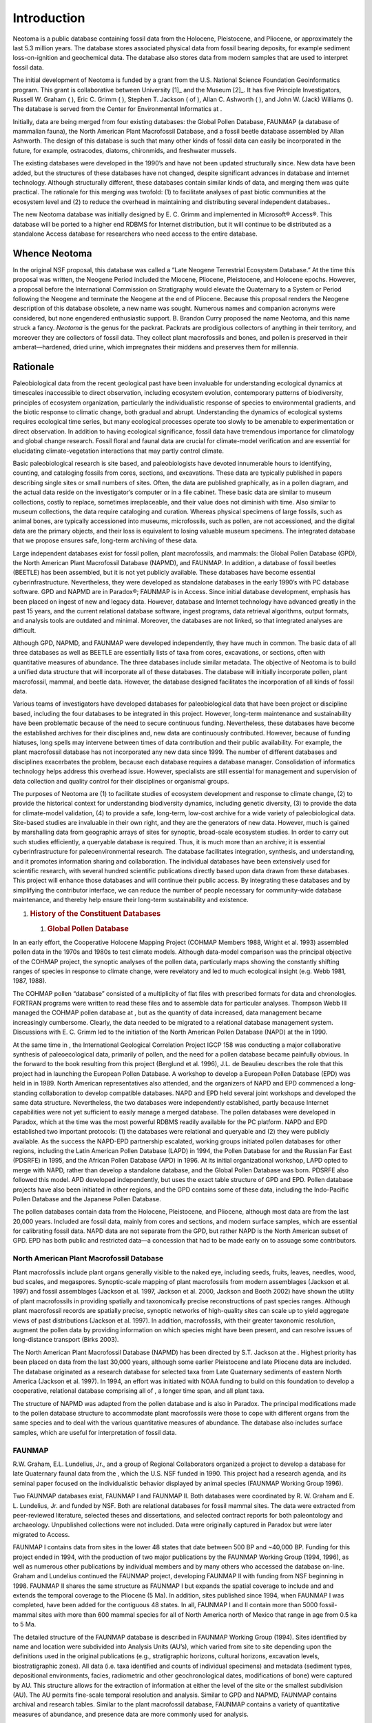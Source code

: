 Introduction
============

Neotoma is a public database containing fossil data from the Holocene,
Pleistocene, and Pliocene, or approximately the last 5.3 million years.
The database stores associated physical data from fossil bearing
deposits, for example sediment loss-on-ignition and geochemical data.
The database also stores data from modern samples that are used to
interpret fossil data.

The initial development of Neotoma is funded by a grant from the U.S.
National Science Foundation Geoinformatics program. This grant is
collaborative between University [1]_ and the Museum [2]_. It has five
Principle Investigators, Russell W. Graham ( ), Eric C. Grimm ( ),
Stephen T. Jackson ( of ), Allan C. Ashworth ( ), and John W. (Jack)
Williams (). The database is served from the Center for Environmental
Informatics at .

Initially, data are being merged from four existing databases: the
Global Pollen Database, FAUNMAP (a database of mammalian fauna), the
North American Plant Macrofossil Database, and a fossil beetle database
assembled by Allan Ashworth. The design of this database is such that
many other kinds of fossil data can easily be incorporated in the
future, for example, ostracodes, diatoms, chironmids, and freshwater
mussels.

The existing databases were developed in the 1990’s and have not been
updated structurally since. New data have been added, but the structures
of these databases have not changed, despite significant advances in
database and internet technology. Although structurally different, these
databases contain similar kinds of data, and merging them was quite
practical. The rationale for this merging was twofold: (1) to facilitate
analyses of past biotic communities at the ecosystem level and (2) to
reduce the overhead in maintaining and distributing several independent
databases..

The new Neotoma database was initially designed by E. C. Grimm and
implemented in Microsoft® Access®. This database will be ported to a
higher end RDBMS for Internet distribution, but it will continue to be
distributed as a standalone Access database for researchers who need
access to the entire database.

Whence Neotoma
--------------

In the original NSF proposal, this database was called a “Late Neogene
Terrestrial Ecosystem Database.” At the time this proposal was written,
the Neogene Period included the Miocene, Pliocene, Pleistocene, and
Holocene epochs. However, a proposal before the International Commission
on Stratigraphy would elevate the Quaternary to a System or Period
following the Neogene and terminate the Neogene at the end of Pliocene.
Because this proposal renders the Neogene description of this database
obsolete, a new name was sought. Numerous names and companion acronyms
were considered, but none engendered enthusiastic support. B. Brandon
Curry proposed the name Neotoma, and this name struck a fancy. *Neotoma*
is the genus for the packrat. Packrats are prodigious collectors of
anything in their territory, and moreover they are collectors of fossil
data. They collect plant macrofossils and bones, and pollen is preserved
in their amberat—hardened, dried urine, which impregnates their middens
and preserves them for millennia.

Rationale
---------

Paleobiological data from the recent geological past have been
invaluable for understanding ecological dynamics at timescales
inaccessible to direct observation, including ecosystem evolution,
contemporary patterns of biodiversity, principles of ecosystem
organization, particularly the individualistic response of species to
environmental gradients, and the biotic response to climatic change,
both gradual and abrupt. Understanding the dynamics of ecological
systems requires ecological time series, but many ecological processes
operate too slowly to be amenable to experimentation or direct
observation. In addition to having ecological significance, fossil data
have tremendous importance for climatology and global change research.
Fossil floral and faunal data are crucial for climate-model verification
and are essential for elucidating climate-vegetation interactions that
may partly control climate.

Basic paleobiological research is site based, and paleobiologists have
devoted innumerable hours to identifying, counting, and cataloging
fossils from cores, sections, and excavations. These data are typically
published in papers describing single sites or small numbers of sites.
Often, the data are published graphically, as in a pollen diagram, and
the actual data reside on the investigator’s computer or in a file
cabinet. These basic data are similar to museum collections, costly to
replace, sometimes irreplaceable, and their value does not diminish with
time. Also similar to museum collections, the data require cataloging
and curation. Whereas physical specimens of large fossils, such as
animal bones, are typically accessioned into museums, microfossils, such
as pollen, are not accessioned, and the digital data are the primary
objects, and their loss is equivalent to losing valuable museum
specimens. The integrated database that we propose ensures safe,
long-term archiving of these data.

Large independent databases exist for fossil pollen, plant macrofossils,
and mammals: the Global Pollen Database (GPD), the North American Plant
Macrofossil Database (NAPMD), and FAUNMAP. In addition, a database of
fossil beetles (BEETLE) has been assembled, but it is not yet publicly
available. These databases have become essential cyberinfrastructure.
Nevertheless, they were developed as standalone databases in the early
1990’s with PC database software. GPD and NAPMD are in Paradox®; FAUNMAP
is in Access. Since initial database development, emphasis has been
placed on ingest of new and legacy data. However, database and Internet
technology have advanced greatly in the past 15 years, and the current
relational database software, ingest programs, data retrieval
algorithms, output formats, and analysis tools are outdated and minimal.
Moreover, the databases are not linked, so that integrated analyses are
difficult.

Although GPD, NAPMD, and FAUNMAP were developed independently, they have
much in common. The basic data of all three databases as well as BEETLE
are essentially lists of taxa from cores, excavations, or sections,
often with quantitative measures of abundance. The three databases
include similar metadata. The objective of Neotoma is to build a unified
data structure that will incorporate all of these databases. The
database will initially incorporate pollen, plant macrofossil, mammal,
and beetle data. However, the database designed facilitates the
incorporation of all kinds of fossil data.

Various teams of investigators have developed databases for
paleobiological data that have been project or discipline based,
including the four databases to be integrated in this project. However,
long-term maintenance and sustainability have been problematic because
of the need to secure continuous funding. Nevertheless, these databases
have become the established archives for their disciplines and, new data
are continuously contributed. However, because of funding hiatuses, long
spells may intervene between times of data contribution and their public
availability. For example, the plant macrofossil database has not
incorporated any new data since 1999. The number of different databases
and disciplines exacerbates the problem, because each database requires
a database manager. Consolidation of informatics technology helps
address this overhead issue. However, specialists are still essential
for management and supervision of data collection and quality control
for their disciplines or organismal groups.

The purposes of Neotoma are (1) to facilitate studies of ecosystem
development and response to climate change, (2) to provide the
historical context for understanding biodiversity dynamics, including
genetic diversity, (3) to provide the data for climate-model validation,
(4) to provide a safe, long-term, low-cost archive for a wide variety of
paleobiological data. Site-based studies are invaluable in their own
right, and they are the generators of new data. However, much is gained
by marshalling data from geographic arrays of sites for synoptic,
broad-scale ecosystem studies. In order to carry out such studies
efficiently, a queryable database is required. Thus, it is much more
than an archive; it is essential cyberinfrastructure for
paleoenvironmental research. The database facilitates integration,
synthesis, and understanding, and it promotes information sharing and
collaboration. The individual databases have been extensively used for
scientific research, with several hundred scientific publications
directly based upon data drawn from these databases. This project will
enhance those databases and will continue their public access. By
integrating these databases and by simplifying the contributor
interface, we can reduce the number of people necessary for
community-wide database maintenance, and thereby help ensure their
long-term sustainability and existence.

1. .. rubric:: History of the Constituent Databases
      :name: history-of-the-constituent-databases

   1. .. rubric:: Global Pollen Database
         :name: global-pollen-database

In an early effort, the Cooperative Holocene Mapping Project
(COHMAP Members 1988, Wright et al. 1993) assembled pollen data in the
1970s and 1980s to test climate models. Although data-model comparison
was the principal objective of the COHMAP project, the synoptic analyses
of the pollen data, particularly maps showing the constantly shifting
ranges of species in response to climate change, were revelatory and led
to much ecological insight (e.g. Webb 1981, 1987, 1988).

The COHMAP pollen “database” consisted of a multiplicity of flat files
with prescribed formats for data and chronologies. FORTRAN programs were
written to read these files and to assemble data for particular
analyses. Thompson Webb III managed the COHMAP pollen database at , but
as the quantity of data increased, data management became increasingly
cumbersome. Clearly, the data needed to be migrated to a relational
database management system. Discussions with E. C. Grimm led to the
initiation of the North American Pollen Database (NAPD) at the in 1990.

At the same time in , the International Geological Correlation Project
IGCP 158 was conducting a major collaborative synthesis of
paleoecological data, primarily of pollen, and the need for a pollen
database became painfully obvious. In the forward to the book resulting
from this project (Berglund et al. 1996), J.L. de Beaulieu describes the
role that this project had in launching the European Pollen Database. A
workshop to develop a European Pollen Database (EPD) was held in in
1989. North American representatives also attended, and the organizers
of NAPD and EPD commenced a long-standing collaboration to develop
compatible databases. NAPD and EPD held several joint workshops and
developed the same data structure. Nevertheless, the two databases were
independently established, partly because Internet capabilities were not
yet sufficient to easily manage a merged database. The pollen databases
were developed in Paradox, which at the time was the most powerful RDBMS
readily available for the PC platform. NAPD and EPD established two
important protocols: (1) the databases were relational and queryable and
(2) they were publicly available. As the success the NAPD-EPD
partnership escalated, working groups initiated pollen databases for
other regions, including the Latin American Pollen Database (LAPD) in
1994, the Pollen Database for and the Russian Far East (PDSRFE) in 1995,
and the African Pollen Database (APD) in 1996. At its initial
organizational workshop, LAPD opted to merge with NAPD, rather than
develop a standalone database, and the Global Pollen Database was born.
PDSRFE also followed this model. APD developed independently, but uses
the exact table structure of GPD and EPD. Pollen database projects have
also been initiated in other regions, and the GPD contains some of these
data, including the Indo-Pacific Pollen Database and the Japanese Pollen
Database.

The pollen databases contain data from the Holocene, Pleistocene, and
Pliocene, although most data are from the last 20,000 years. Included
are fossil data, mainly from cores and sections, and modern surface
samples, which are essential for calibrating fossil data. NAPD data are
not separate from the GPD, but rather NAPD is the North American subset
of GPD. EPD has both public and restricted data—a concession that had to
be made early on to assuage some contributors.

North American Plant Macrofossil Database
~~~~~~~~~~~~~~~~~~~~~~~~~~~~~~~~~~~~~~~~~

Plant macrofossils include plant organs generally visible to the naked
eye, including seeds, fruits, leaves, needles, wood, bud scales, and
megaspores. Synoptic-scale mapping of plant macrofossils from modern
assemblages (Jackson et al. 1997) and fossil assemblages (Jackson et al.
1997, Jackson et al. 2000, Jackson and Booth 2002) have shown the
utility of plant macrofossils in providing spatially and taxonomically
precise reconstructions of past species ranges. Although plant
macrofossil records are spatially precise, synoptic networks of
high-quality sites can scale up to yield aggregate views of past
distributions (Jackson et al. 1997). In addition, macrofossils, with
their greater taxonomic resolution, augment the pollen data by providing
information on which species might have been present, and can resolve
issues of long-distance transport (Birks 2003).

The North American Plant Macrofossil Database (NAPMD) has been directed
by S.T. Jackson at the . Highest priority has been placed on data from
the last 30,000 years, although some earlier Pleistocene and late
Pliocene data are included. The database originated as a research
database for selected taxa from Late Quaternary sediments of eastern
North America (Jackson et al. 1997). In 1994, an effort was initiated
with NOAA funding to build on this foundation to develop a cooperative,
relational database comprising all of , a longer time span, and all
plant taxa.

The structure of NAPMD was adapted from the pollen database and is also
in Paradox. The principal modifications made to the pollen database
structure to accommodate plant macrofossils were those to cope with
different organs from the same species and to deal with the various
quantitative measures of abundance. The database also includes surface
samples, which are useful for interpretation of fossil data.

FAUNMAP
~~~~~~~

R.W. Graham, E.L. Lundelius, Jr., and a group of Regional Collaborators
organized a project to develop a database for late Quaternary faunal
data from the , which the U.S. NSF funded in 1990. This project had a
research agenda, and its seminal paper focused on the individualistic
behavior displayed by animal species (FAUNMAP Working Group 1996).

Two FAUNMAP databases exist, FAUNMAP I and FAUNMAP II. Both databases
were coordinated by R. W. Graham and E. L. Lundelius, Jr. and funded by
NSF. Both are relational databases for fossil mammal sites. The data
were extracted from peer-reviewed literature, selected theses and
dissertations, and selected contract reports for both paleontology and
archaeology. Unpublished collections were not included. Data were
originally captured in Paradox but were later migrated to Access.

FAUNMAP I contains data from sites in the lower 48 states that date
between 500 BP and ~40,000 BP. Funding for this project ended in 1994,
with the production of two major publications by the FAUNMAP Working
Group (1994, 1996), as well as numerous other publications by individual
members and by many others who accessed the database on-line. Graham and
Lundelius continued the FAUNMAP project, developing FAUNMAP II with
funding from NSF beginning in 1998. FAUNMAP II shares the same structure
as FAUNMAP I but expands the spatial coverage to include and and extends
the temporal coverage to the Pliocene (5 Ma). In addition, sites
published since 1994, when FAUNMAP I was completed, have been added for
the contiguous 48 states. In all, FAUNMAP I and II contain more than
5000 fossil-mammal sites with more than 600 mammal species for all of
North America north of Mexico that range in age from 0.5 ka to 5 Ma­.

The detailed structure of the FAUNMAP database is described in FAUNMAP
Working Group (1994). Sites identified by name and location were
subdivided into Analysis Units (AU’s), which varied from site to site
depending upon the definitions used in the original publications (e.g.,
stratigraphic horizons, cultural horizons, excavation levels,
biostratigraphic zones). All data (i.e. taxa identified and counts of
individual specimens) and metadata (sediment types, depositional
environments, facies, radiometric and other geochronological dates,
modifications of bone) were captured by AU. This structure allows for
the extraction of information at either the level of the site or the
smallest subdivision (AU). The AU permits fine-scale temporal resolution
and analysis. Similar to GPD and NAPMD, FAUNMAP contains archival and
research tables. Similar to the plant macrofossil database, FAUNMAP
contains a variety of quantitative measures of abundance, and presence
data are more commonly used for analysis.

BEETLE
~~~~~~

Many beetles have highly specific ecological and climatic requirements
and are valuable indicators of past environments (Morgan et al. 1983,
Ashworth 2001, 2004). They are one of the most diverse groups of
organisms on earth, and of the insects, perhaps the most commonly
preserved as fossils. Allan Ashworth has assembled a database of fossil
beetles from . The data, which were recorded in Excel, contain 5523
individual records of 2567 taxa from 199 sites and 165 publications.
Metadata include site name, latitude and longitude, lithology of
sediment, absolute age, and geological age. The basic data are similar
to plant and mammal databases—lists of taxa from sites. The metadata
have not been recorded to the extent of the other databases, especially
chronological data, but Ashworth has resolved the taxonomic issues and
has assembled the publications, so that the additional metadata can be
easily pulled together.

Who Will Use Neotoma?
---------------------

The existing databases have been used widely for a variety of studies.
Because the databases have been available on-line, precise determination
of how many publications have made use of them is difficult. In
addition, the databases are widely used for instructional purposes.
Below are examples of the kinds of people who have used these databases
and who we expect will find the new, integrated database even more
useful.

-  **Paleoecologists** seeking to place a new record into a
   regional/continental/global context (e.g., Bell and Mead 1998,
   Czaplewski et al. 1999, Bell and Barnosky 2000, Newby et al. 2000,
   Futyma and Miller 2001, Gavin et al. 2001, Czaplewski et al. 2002,
   Schauffler and Jacobson 2002, Camill et al. 2003, Rosenberg et al.
   2003, Willard et al. 2003, Pasenko and Schubert 2004, and many
   others).

-  **Synoptic paleoecologists** interested in mapping regional to
   sub-continental to global patterns of vegetation change (e.g.,
   Jackson et al. 1997, Williams et al. 1998, Jackson et al. 2000,
   Prentice et al. 2000, Thompson and Anderson 2000, Williams et al.
   2000, Williams et al. 2001, Williams 2003, Webb et al. 2004, Williams
   et al. 2004, Asselin and Payette 2005).

-  **Synoptic paleoclimatologists** building benchmark paleoclimatic
   reconstructions for GCM evaluation (e.g., Bartlein et al. 1998,
   Farrera et al. 1999, Guiot et al. 1999, Kohfeld and Harrison 2000,
   CAPE Project Members 2001, Kageyama et al. 2001, Kaplan et al. 2003).

-  **Paleontologists** trying to understand the timing, patterns, and
   causes of extinction events (e.g., Jackson and Weng 1999, Graham
   2001, Barnosky et al. 2004, Martínez-Meyer et al. 2004, Wroe et al.
   2004).

-  **Evolutionary biologists** mapping the genetic legacies of
   Quaternary climatic variations (e.g., Petit et al. 1997, Fedorov
   1999, Tremblay and Schoen 1999, Hewitt 2000, Comps et al. 2001, Good
   and Sullivan 2001, Petit et al. 2002, Kropf et al. 2003, Lessa et al.
   2003, Petit et al. 2003, Hewitt 2004, Lascoux et al. 2004, Petit et
   al. 2004, Whorley et al. 2004, Runck and Cook 2005).

-  **Macroecologists** interested in temporal records of species
   turnover and biodiversity and historical controls on modern patterns
   of floristic diversity (e.g., Silvertown 1985, Qian and Ricklefs
   2000, Brown et al. 2001, Haskell 2001).

-  **Archeologists** who are studying human subsistence patterns and
   interactions with their environment (e.g., Grayson 2001, Grayson and
   Meltzer 2002, Cannon and Meltzer 2004, Grayson in press).

-  **Natural resource managers** who need to know historical ranges and
   abundances of plants and animals for designing conservation and
   management plans (e.g., Graham and Graham 1994, Cole et al. 1998,
   Noss et al. 2000, Owen et al. 2000, Committee on Ungulate Management
   in Yellowstone National Park 2002, Burns et al. 2003)

-  **Scientists** trying to understand the potential response of plants,
   animals, biomes, ecosystems, and biodiversity to global warming
   (e.g., Bartlein et al. 1997, Davis et al. 2000, Barnosky et al. 2003,
   Burns et al. 2003, Kaplan et al. 2003, Schmitz et al. 2003, Jackson
   and Williams 2004, Martínez-Meyer et al. 2004)

-  **Teachers** who use the databases for teaching purposes and class
   exercises.